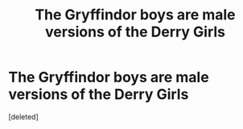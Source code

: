 #+TITLE: The Gryffindor boys are male versions of the Derry Girls

* The Gryffindor boys are male versions of the Derry Girls
:PROPERTIES:
:Score: 1
:DateUnix: 1566819687.0
:DateShort: 2019-Aug-26
:FlairText: Prompt/Request
:END:
[deleted]

